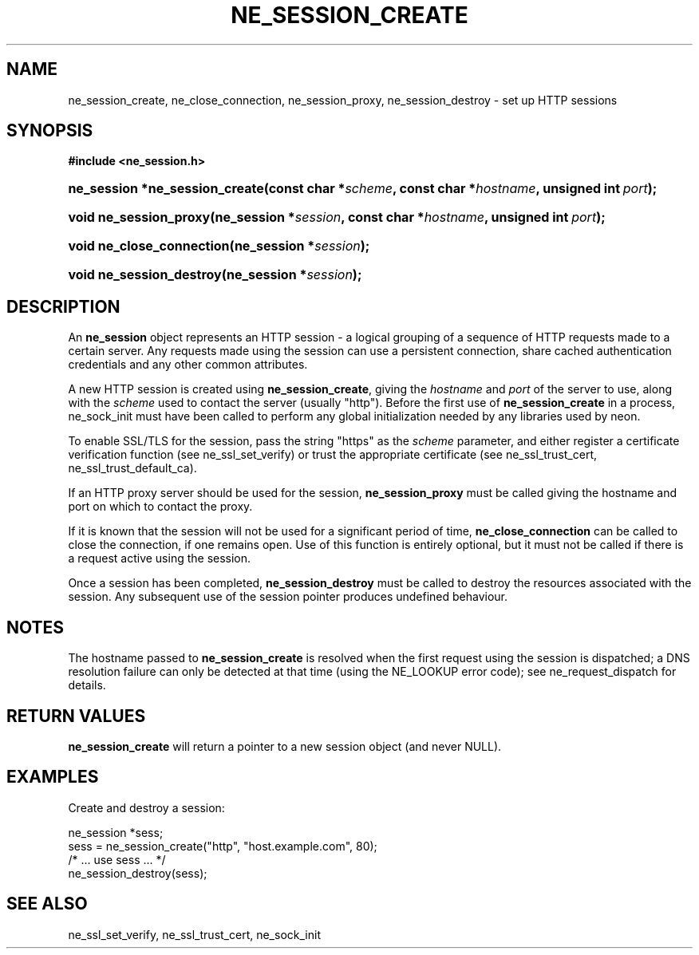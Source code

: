 .\" ** You probably do not want to edit this file directly **
.\" It was generated using the DocBook XSL Stylesheets (version 1.69.1).
.\" Instead of manually editing it, you probably should edit the DocBook XML
.\" source for it and then use the DocBook XSL Stylesheets to regenerate it.
.TH "NE_SESSION_CREATE" "3" "23 January 2007" "neon 0.26.3" "neon API reference"
.\" disable hyphenation
.nh
.\" disable justification (adjust text to left margin only)
.ad l
.SH "NAME"
ne_session_create, ne_close_connection, ne_session_proxy, ne_session_destroy \- set up HTTP sessions
.SH "SYNOPSIS"
.PP
\fB#include <ne_session.h>\fR
.HP 30
\fBne_session\ *\fBne_session_create\fR\fR\fB(\fR\fBconst\ char\ *\fR\fB\fIscheme\fR\fR\fB, \fR\fBconst\ char\ *\fR\fB\fIhostname\fR\fR\fB, \fR\fBunsigned\ int\ \fR\fB\fIport\fR\fR\fB);\fR
.HP 22
\fBvoid\ \fBne_session_proxy\fR\fR\fB(\fR\fBne_session\ *\fR\fB\fIsession\fR\fR\fB, \fR\fBconst\ char\ *\fR\fB\fIhostname\fR\fR\fB, \fR\fBunsigned\ int\ \fR\fB\fIport\fR\fR\fB);\fR
.HP 25
\fBvoid\ \fBne_close_connection\fR\fR\fB(\fR\fBne_session\ *\fR\fB\fIsession\fR\fR\fB);\fR
.HP 24
\fBvoid\ \fBne_session_destroy\fR\fR\fB(\fR\fBne_session\ *\fR\fB\fIsession\fR\fR\fB);\fR
.SH "DESCRIPTION"
.PP
An
\fBne_session\fR
object represents an HTTP session \- a logical grouping of a sequence of HTTP requests made to a certain server. Any requests made using the session can use a persistent connection, share cached authentication credentials and any other common attributes.
.PP
A new HTTP session is created using
\fBne_session_create\fR, giving the
\fIhostname\fR
and
\fIport\fR
of the server to use, along with the
\fIscheme\fR
used to contact the server (usually
"http"). Before the first use of
\fBne_session_create\fR
in a process,
ne_sock_init
must have been called to perform any global initialization needed by any libraries used by neon.
.PP
To enable SSL/TLS for the session, pass the string
"https"
as the
\fIscheme\fR
parameter, and either register a certificate verification function (see
ne_ssl_set_verify) or trust the appropriate certificate (see
ne_ssl_trust_cert,
ne_ssl_trust_default_ca).
.PP
If an HTTP proxy server should be used for the session,
\fBne_session_proxy\fR
must be called giving the hostname and port on which to contact the proxy.
.PP
If it is known that the session will not be used for a significant period of time,
\fBne_close_connection\fR
can be called to close the connection, if one remains open. Use of this function is entirely optional, but it must not be called if there is a request active using the session.
.PP
Once a session has been completed,
\fBne_session_destroy\fR
must be called to destroy the resources associated with the session. Any subsequent use of the session pointer produces undefined behaviour.
.SH "NOTES"
.PP
The hostname passed to
\fBne_session_create\fR
is resolved when the first request using the session is dispatched; a DNS resolution failure can only be detected at that time (using the
NE_LOOKUP
error code); see
ne_request_dispatch
for details.
.SH "RETURN VALUES"
.PP
\fBne_session_create\fR
will return a pointer to a new session object (and never
NULL).
.SH "EXAMPLES"
.PP
Create and destroy a session:
.sp
.nf
ne_session *sess;
sess = ne_session_create("http", "host.example.com", 80);
/* ... use sess ... */
ne_session_destroy(sess);
.fi
.SH "SEE ALSO"
.PP
ne_ssl_set_verify,
ne_ssl_trust_cert,
ne_sock_init
